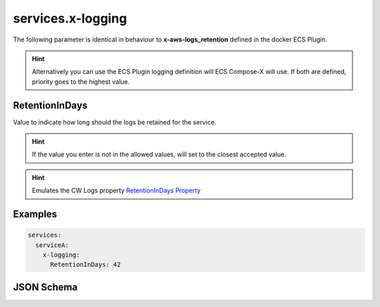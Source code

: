 .. meta::
    :description: ECS Compose-X logging syntax reference
    :keywords: AWS, AWS ECS, Docker, Compose, docker-compose, AWS CloudWatch, AWS Logs, logging

.. _x_configs_logging_syntax_reference:

======================
services.x-logging
======================


The following parameter is identical in behaviour to **x-aws-logs_retention** defined in the docker ECS Plugin.

.. code-block:: yaml
    :caption: x-logging syntax definition

    RetentionInDays: int

.. hint::

    Alternatively you can use the ECS Plugin logging definition will ECS Compose-X will use.
    If both are defined, priority goes to the highest value.


.. seealso::

    For more structural details, see `JSON Schema`_


RetentionInDays
=====================

Value to indicate how long should the logs be retained for the service.

.. hint::

    If the value you enter is not in the allowed values, will set to the closest accepted value.


.. hint:: Emulates the CW Logs property `RetentionInDays Property`_


Examples
========

.. code-block:: yaml

    services:
      serviceA:
        x-logging:
          RetentionInDays: 42


JSON Schema
===========

.. jsonschema:: ../../../../ecs_composex/specs/services.x-logging.spec.json


.. _RetentionInDays Property: https://docs.aws.amazon.com/AWSCloudFormation/latest/UserGuide/aws-resource-logs-loggroup.html#cfn-logs-loggroup-retentionindays
